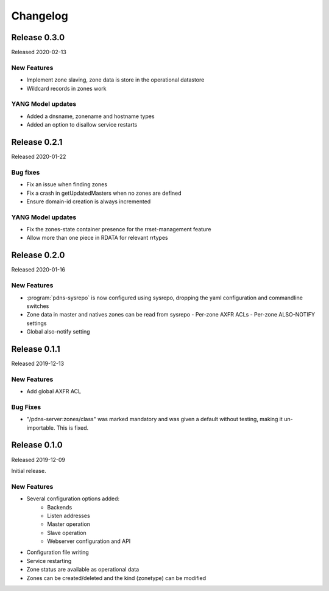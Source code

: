 Changelog
=========

Release 0.3.0
-------------
Released 2020-02-13

New Features
^^^^^^^^^^^^
- Implement zone slaving, zone data is store in the operational datastore
- Wildcard records in zones work

YANG Model updates
^^^^^^^^^^^^^^^^^^
- Added a dnsname, zonename and hostname types
- Added an option to disallow service restarts

Release 0.2.1
-------------
Released 2020-01-22

Bug fixes
^^^^^^^^^
- Fix an issue when finding zones
- Fix a crash in getUpdatedMasters when no zones are defined
- Ensure domain-id creation is always incremented

YANG Model updates
^^^^^^^^^^^^^^^^^^
- Fix the zones-state container presence for the rrset-management feature
- Allow more than one piece in RDATA for relevant rrtypes

Release 0.2.0
-------------
Released 2020-01-16

New Features
^^^^^^^^^^^^
- :program:`pdns-sysrepo` is now configured using sysrepo, dropping the yaml configuration and commandline switches
- Zone data in master and natives zones can be read from sysrepo
  - Per-zone AXFR ACLs
  - Per-zone ALSO-NOTIFY settings
- Global also-notify setting

Release 0.1.1
-------------
Released 2019-12-13

New Features
^^^^^^^^^^^^
- Add global AXFR ACL

Bug Fixes
^^^^^^^^^
- "/pdns-server:zones/class" was marked mandatory and was given a default without testing, making it un-importable. This is fixed.

Release 0.1.0
-------------
Released 2019-12-09

Initial release.

New Features
^^^^^^^^^^^^
- Several configuration options added:
   - Backends
   - Listen addresses
   - Master operation
   - Slave operation
   - Webserver configuration and API
- Configuration file writing
- Service restarting
- Zone status are available as operational data
- Zones can be created/deleted and the kind (zonetype) can be modified
